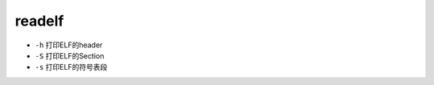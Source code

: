 readelf
================================

- ``-h`` 打印ELF的header
- ``-S`` 打印ELF的Section
- ``-s`` 打印ELF的符号表段
